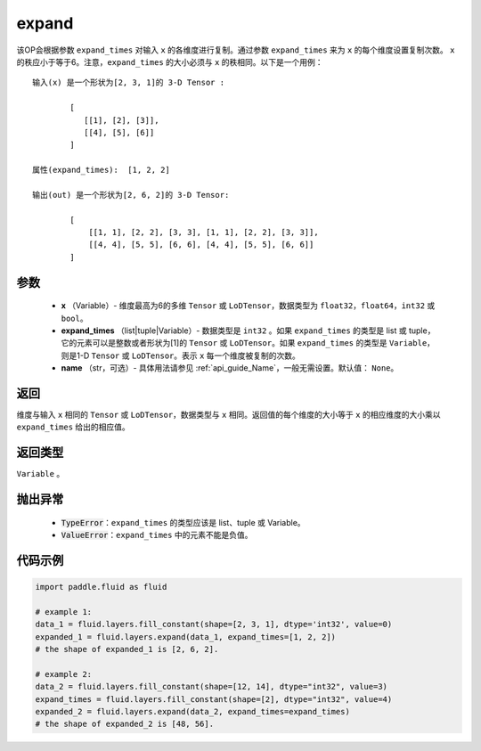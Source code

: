 .. _cn_api_fluid_layers_expand:

expand
-------------------------------

.. py:function:: paddle.fluid.layers.expand(x, expand_times, name=None)




该OP会根据参数 ``expand_times`` 对输入 ``x`` 的各维度进行复制。通过参数 ``expand_times`` 来为 ``x`` 的每个维度设置复制次数。 ``x`` 的秩应小于等于6。注意，``expand_times`` 的大小必须与 ``x`` 的秩相同。以下是一个用例：

::

        输入(x) 是一个形状为[2, 3, 1]的 3-D Tensor :

                [
                   [[1], [2], [3]],
                   [[4], [5], [6]]
                ]

        属性(expand_times):  [1, 2, 2]

        输出(out) 是一个形状为[2, 6, 2]的 3-D Tensor:

                [
                    [[1, 1], [2, 2], [3, 3], [1, 1], [2, 2], [3, 3]],
                    [[4, 4], [5, 5], [6, 6], [4, 4], [5, 5], [6, 6]]
                ]

参数
::::::::::::

        - **x** （Variable）- 维度最高为6的多维 ``Tensor`` 或 ``LoDTensor``，数据类型为 ``float32``，``float64``，``int32`` 或 ``bool``。
        - **expand_times** （list|tuple|Variable）- 数据类型是 ``int32`` 。如果 ``expand_times`` 的类型是 list 或 tuple，它的元素可以是整数或者形状为[1]的 ``Tensor`` 或 ``LoDTensor``。如果 ``expand_times`` 的类型是 ``Variable``，则是1-D ``Tensor`` 或 ``LoDTensor``。表示 ``x`` 每一个维度被复制的次数。
        - **name** （str，可选）- 具体用法请参见 :ref:`api_guide_Name`，一般无需设置。默认值： ``None``。

返回
::::::::::::
维度与输入 ``x`` 相同的 ``Tensor`` 或 ``LoDTensor``，数据类型与 ``x`` 相同。返回值的每个维度的大小等于 ``x`` 的相应维度的大小乘以 ``expand_times`` 给出的相应值。

返回类型
::::::::::::
``Variable`` 。

抛出异常
::::::::::::

    - :code:`TypeError`：``expand_times`` 的类型应该是 list、tuple 或 Variable。
    - :code:`ValueError`：``expand_times`` 中的元素不能是负值。


代码示例
::::::::::::

..  code-block:: python

        import paddle.fluid as fluid

        # example 1:
        data_1 = fluid.layers.fill_constant(shape=[2, 3, 1], dtype='int32', value=0)
        expanded_1 = fluid.layers.expand(data_1, expand_times=[1, 2, 2])
        # the shape of expanded_1 is [2, 6, 2].

        # example 2:
        data_2 = fluid.layers.fill_constant(shape=[12, 14], dtype="int32", value=3)
        expand_times = fluid.layers.fill_constant(shape=[2], dtype="int32", value=4)
        expanded_2 = fluid.layers.expand(data_2, expand_times=expand_times)
        # the shape of expanded_2 is [48, 56].








